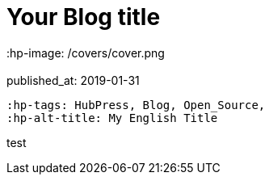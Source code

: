 = Your Blog title
// See https://hubpress.gitbooks.io/hubpress-knowledgebase/content/ for information about the parameters.
 :hp-image: /covers/cover.png
 :published_at: 2019-01-31
 :hp-tags: HubPress, Blog, Open_Source,
 :hp-alt-title: My English Title

test
